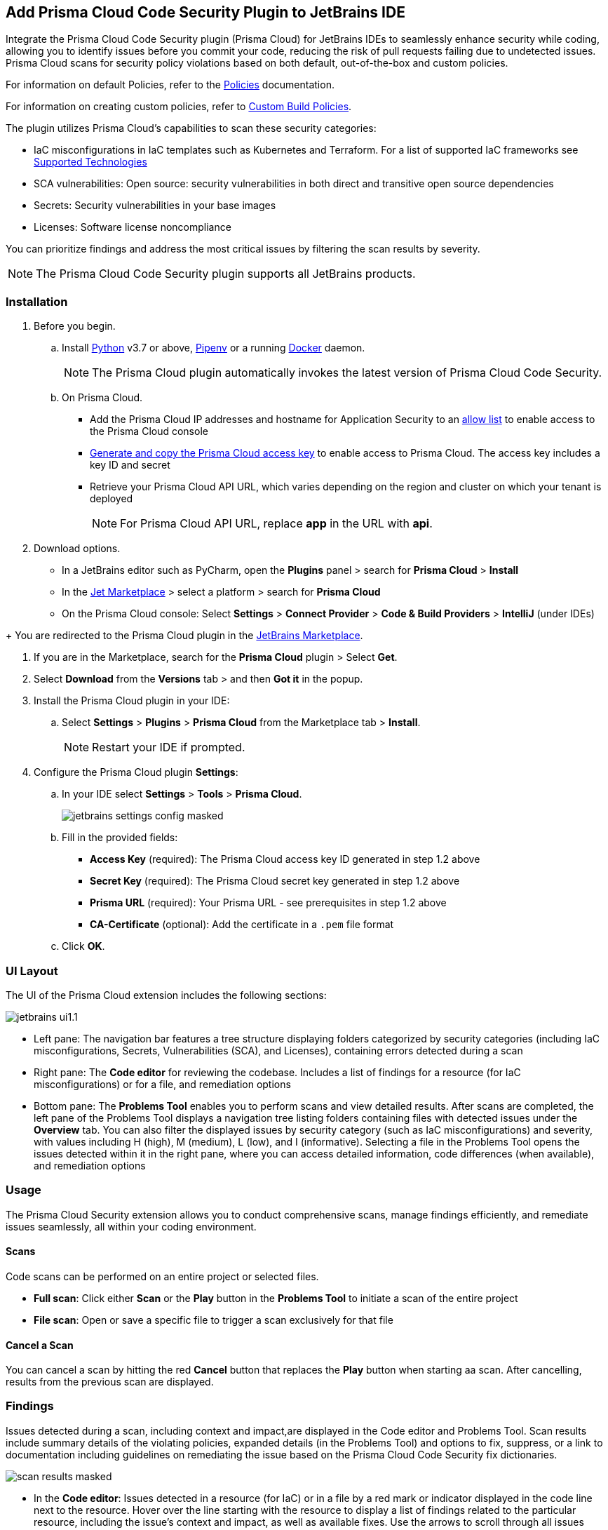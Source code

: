 :topic_type: task

[.task]

== Add Prisma Cloud Code Security Plugin to JetBrains IDE

Integrate the Prisma Cloud Code Security plugin (Prisma Cloud) for JetBrains IDEs to seamlessly enhance security while coding, allowing you to identify issues before you commit your code, reducing the risk of pull requests failing due to undetected issues. Prisma Cloud scans for security policy violations based on both default, out-of-the-box and custom policies. 

For information on default Policies, refer to the https://docs.prismacloud.io/en/enterprise-edition/policy-reference/get-started-code-sec-policies/get-started-code-sec-policies[Policies] documentation.

For information on creating custom policies, refer to xref:../../../../governance/custom-build-policies/custom-build-policies.adoc[Custom Build Policies].

The plugin utilizes Prisma Cloud's capabilities to scan these security categories:

* IaC misconfigurations in IaC templates such as Kubernetes and Terraform. For a list of supported IaC frameworks see xref:../../../supported-technologies.adoc[Supported Technologies]
* SCA vulnerabilities: Open source: security vulnerabilities in both direct and transitive open source dependencies
* Secrets: Security vulnerabilities in your base images
* Licenses: Software license noncompliance

You can prioritize findings and address the most critical issues by filtering the scan results by severity.

NOTE: The Prisma Cloud Code Security plugin supports all JetBrains products.

=== Installation

[.procedure]

. Before you begin.
.. Install https://www.python.org/downloads/[Python] v3.7 or above, https://docs.pipenv.org/[Pipenv] or a running https://www.docker.com/products/docker-desktop[Docker] daemon.
+
NOTE: The Prisma Cloud plugin automatically invokes the latest version of Prisma Cloud Code Security.

.. On Prisma Cloud.
+
* Add the Prisma Cloud IP addresses and hostname for Application Security to an xref:../../../../get-started/console-prerequisites.adoc[allow list] to enable access to the Prisma Cloud console 
* xref:../../../../administration/create-access-keys.adoc[Generate and copy the Prisma Cloud access key] to enable access to Prisma Cloud. The access key includes a key ID and secret
* Retrieve your Prisma Cloud API URL, which varies depending on the region and cluster on which your tenant is deployed
+
NOTE: For Prisma Cloud API URL, replace *app* in the URL with *api*.

. Download options.
+
* In a JetBrains editor such as PyCharm, open the *Plugins* panel > search for *Prisma Cloud* > *Install*

* In the https://plugins.jetbrains.com/[Jet Marketplace] > select a platform > search for *Prisma Cloud* 
* On the Prisma Cloud console: Select *Settings* >  *Connect Provider* > *Code & Build Providers* > *IntelliJ* (under IDEs)
////
+
image::application-security/connect-provider-menu.png[]

.. Select *IntelliJ* (under IDEs) in the catalog that is displayed.
+
image::application-security/connect-provider.png[]
////
+
You are redirected to the Prisma Cloud plugin in the https://plugins.jetbrains.com/plugin/21907-prisma-cloud[JetBrains Marketplace].



. If you are in the Marketplace, search for the *Prisma Cloud* plugin > Select *Get*.

. Select *Download* from the *Versions* tab > and then *Got it* in the popup.

. Install the Prisma Cloud plugin in your IDE:
.. Select *Settings* > *Plugins* > *Prisma Cloud* from the Marketplace tab > *Install*.
+
NOTE: Restart your IDE if prompted.

. Configure the Prisma Cloud plugin *Settings*:
.. In your IDE select *Settings* > *Tools* > *Prisma Cloud*.
+
image::application-security/jetbrains-settings-config-masked.png[]

.. Fill in the provided fields:
+
* *Access Key* (required): The Prisma Cloud access key ID generated in step 1.2 above
* *Secret Key* (required): The Prisma Cloud secret key generated in step 1.2 above
* *Prisma URL* (required): Your Prisma URL - see prerequisites in step 1.2 above
* *CA-Certificate* (optional): Add the certificate in a `.pem` file format
.. Click *OK*.

=== UI Layout

The UI of the Prisma Cloud extension includes the following sections:

image::applicaiton-security/jetbrains-ui1.1.png[]

* Left pane: The navigation bar features a tree structure displaying folders categorized by security categories (including IaC misconfigurations, Secrets, Vulnerabilities (SCA), and Licenses), containing errors detected during a scan

* Right pane: The *Code editor* for reviewing the codebase. Includes a list of findings for a resource (for IaC misconfigurations) or for a file, and remediation options

* Bottom pane: The *Problems Tool* enables you to perform scans and view detailed results. After scans are completed, the left pane of the Problems Tool displays a navigation tree listing folders containing files with detected issues under the *Overview* tab. You can also filter the displayed issues by security category (such as IaC misconfigurations) and severity, with values including H (high), M (medium), L (low), and I (informative). Selecting a file in the Problems Tool opens the issues detected within it in the right pane, where you can access detailed information, code differences (when available), and remediation options

=== Usage

The Prisma Cloud Security extension allows you to conduct comprehensive scans, manage findings efficiently, and remediate issues seamlessly, all within your coding environment.

==== Scans

Code scans can be performed on an entire project or selected files.

* *Full scan*: Click either *Scan* or the *Play* button in the *Problems Tool* to initiate a scan of the entire project  

* *File scan*: Open or save a specific file to trigger a scan exclusively for that file 

==== Cancel a Scan

You can cancel a scan by hitting the red *Cancel* button that replaces the *Play* button when starting aa scan. After cancelling, results from the previous scan are displayed.

=== Findings

Issues detected during a scan, including context and impact,are displayed in the Code editor and Problems Tool. Scan results include summary details of the violating policies, expanded details (in the Problems Tool) and options to fix, suppress, or a link to documentation including guidelines on remediating the issue based on the Prisma Cloud Code Security fix dictionaries. 

image::application-security/scan-results-masked.png[]

* In the *Code editor*: Issues detected in a resource (for IaC) or in a file by a red mark or indicator displayed in the code line next to the resource. Hover over the line starting with the resource to display a list of findings related to the particular resource, including the issue's context and impact, as well as available fixes. Use the arrows to scroll through all issues detected in the line. Selecting *Console* displays a detailed view of the issue in the Problems Tool. 
+
NOTE: A resource block declares a resource of a given type with a given local name. The name is used to refer to this resource from elsewhere in the same Terraform module, but has no significance outside of the scope of a module.

* In the *Problems Tool*: By default, all findings are displayed under the *Overview* tab*. Select a finding in the navigation bar to display the issue in detail in the Problems Tool including the type of available fixes. 
+
Filter findings by category and severity to narrow a search for the most critical issues that need to be addressed.

=== Manage Findings

You can manage findings using either the *Code editor* or the *Problems Tool*. Options include applying a fix when available, suppressing an issue or referring to the documentation for mitigation.

////
====  Manage Findings in the Code editor

. Select a file in the Navigation bar.
+
A description of the issue and remediation options are displayed in the Code Editor.

. Select a remediation option from the available choices.  
+
See Remediation below for more details.

==== Manage Findings in the Problems Tool

. Select a finding in the Navigation bar.
+
A description of the issue and remediation options are displayed in the Problems Tool. 
. Select a remediation option from the available choices. 
+
See Remediation below for more details.
////

=== Remediation

You can fix or suppress issues directly in both the *Code editor* or the *Problems Tool*. In addition, you can refer to the linked documentation for mitigating detected issues. To remediate an issue, you can select it in the editor or the Problems tool panel and choose a remediation: *Fix*, *Suppress*, or *Documentation*.

NOTE: Not all types of remediation are available for all issues. 

==== Fixes

When selecting an issue in both the Code editor and Problems Tool, a suggested fix is displayed when available. Fixes are applied directly to the code. The following list displays the categories of issues that can be fixed, and the type of remediation that can be applied to each issue.

* *IaC misconfigurations*: The fix modifies the configuration
* *SCA vulnerabilities*: The fix bumps the package version. You can directly fix the specific CVE vulnerability that has been detected during the scan by upgrading the package to the version that includes a fix. You can fix all of the CVE vulnerabilities found in a package by selecting *Fix All* in the *Problems Tool*. This fix upgrades the package to a version that addresses all the issues 
* *Secrets* issues: Follow the policy guidelines
* *License* mis-compliance: Follow the policy guidelines

==== Suppression

Suppress an issue to temporarily hide or ignore an issue without fixing it, allowing you to concentrate on more important issues.  

NOTE: The suppression is scoped to the file.

. Before you begin, enable *Developer Suppressions* on the console.
.. In *Application Security*, select *Settings* > *Application Security* under Configure in the left navbar
.. Scroll down to *Developer Suppressions* and toggle the button *ON*.
. Select an issue > *Suppress* from either the Code editor or Problems Tool.
. Provide a justification for the suppression.
+
NOTE: The justification will be added as a commented annotation to your source code.

After suppressing an issue, the file is not scanned for two minutes. This is to prevent the issue from being re-triggered. Saving the file during the hold period will not trigger a scan. 

For more information on Suppression, refer to the ../../risk-management/monitor-and-manage-code-build/suppress-code-issues.adoc[Suppression] documentation. 

==== Documentation

If automated fixes are not available, policy documentation can provide guidance on how to address the issue: 
Select an issue > *Documentation*.
You are redirected to the relevant policy documentation which includes suggested guidelines on how to solve the issue.


////
Cloud Security scans your code for issues and provides remediation suggestions directly in your JetBrains IDE, both in the editor and the *Problems Tool*. Code scans can be performed on an entire project or selected files. Scans are triggered automatically when opening or saving a file, or you can manually trigger a scan. 

The scan results display issues with the code, include the issue's context and impact, as well as proposed fixes, which may include code snippets. You can also suppress an issue, for example if you are sure that it is not relevant. Linked documentation provides suggested solutions when other options are unavailable.   

NOTE: After suppressing an issue, the file will is not scanned for two minutes. This is to prevent the issue from being re-triggered. Saving the file during the hold period will not scan trigger a scan.

image::application-security/scan-results-masked.png[]

[#scan-code]
=== Scan Code 

* Manually scan a project: Click *Scan* or the *Play* button to scan a project in the *Problems Tool*  

* Scan a file: A scan is triggered automatically when opening or saving a file

==== Cancel  a Scan

You can cancel a scan by hitting the red *Cancel* button that replaces the *Play* button when starting aa scan. After cancelling, results from the previous scan are displayed.

[#analyze-results]
=== Analyze Results

Scan results include details of the violating policies and provide a link to step-by-step fixes or guidelines based on the Prisma Cloud Code Security fix dictionaries. You can analyze results:

* In the *editor*: To view the details of an issue and of its violating policy in the editor, click the error icon displayed next to the line where the issue was detected. Use the arrows to scroll through all issues detected in the line 

NOTE: Select *Console* to open the issue in the *Problems Tool*.

* In the *Problems Tool*: The left pane displays all issues detected in the repository during a scan. Select an issue to display its details in the right pane. You can narrow search results by filtering by category, for example IaC, or severity, or both. Severity values include H (high), M (medium), L (Low) and I (informative)

=== Remediation

You can fix or suppress issues directly in the editor or the *Problems Tool*. Not all types of remediation are available for all issues. If no remediation is available, suggested solutions are provided through linked documentation. 

To remediate an issue, you can select it in the editor or the *Problems* tool and choose a remediation: *Fix*, *Suppress*, or *Documentation*.  

NOTE: If multiple lines include the same error, the number of errors is marked in the tooltip. You can navigate to an error and fix it using the arrows. 

See below for more on each type of remediation.

[#fix-code]
==== Fixes

When selecting an issue in both the editor and *Problems* tool, a description of the error and suggested fix is displayed. The following list displays the categories of issues that can be fixed, and the type of remediation that can be applied to each issue.

* *SCA* vulnerabilities: The fix will bump the package version. You can directly fix the specific CVE vulnerability that has been detected during the scan by upgrading the package to the version that includes a fix. Fix all of the CVE vulnerabilities found in a package by selecting *Fix All* in the *Problems Tool*. This fix upgrades the package to a version that addresses all the issues

* *IaC* misconfigurations: The fix will modify the configuration

* *Secrets* issues: Follow the policy guidelines   

* *License* non-compliance: Follow the policy guidelines 

[#suppress-code]
==== Suppression

Suppressing issues allows you to temporarily hide or ignore an issue without fixing it, allowing you to concentrate on more important issues. You will need to provide a justification for the suppression, which will be added as a commented annotation to your source code.

NOTE: The suppression is scoped to the file.

As a prerequisite, you must enable the *Developer Suppressions* parameter: Select *Settings* > *Code Security Configuration* settings > toggle the *Developer Suppressions* parameter *ON*. 

==== Documentation

If automated fixes are not available, policy documentation can provide guidance on how to address the issue: Select an issue from the editor or *Problems Tool* > *Documentation*. The relevant policy is displayed with suggested guidelines on how to resolve the issue. 
////
[#troubleshoot]
=== Troubleshoot

Troubleshoot errors directly in the JetBrains UI using the *Event* Log. 
